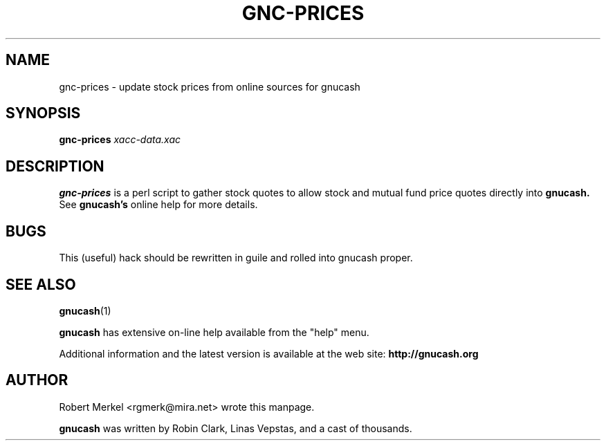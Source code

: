.\" Written by Robert Merkel (rgmerk@mira.net)
.\" Process this file with
.\" groff -man -Tascii foo.1
.\"
.TH GNC-PRICES 1 "MARCH 2000" Version "1.3.x"
.SH NAME
gnc-prices \- update stock prices from online sources for gnucash
.SH SYNOPSIS
.B gnc-prices
.I xacc-data.xac
.SH DESCRIPTION
.B gnc-prices 
is a perl script to gather stock quotes to allow stock
and mutual fund price quotes directly into 
.B gnucash.
See 
.B gnucash's
online help for more details.

.SH BUGS
This (useful) hack should be rewritten in guile and rolled into gnucash proper.

.SH "SEE ALSO"
.BR gnucash (1)

.B gnucash 
has extensive on-line help available from the "help" menu.

Additional information and the latest version is available 
at the web site:
.B http://gnucash.org

.SH AUTHOR
Robert Merkel <rgmerk@mira.net> wrote this manpage.

.B gnucash
was written by Robin Clark, Linas Vepstas, and a cast of thousands.
